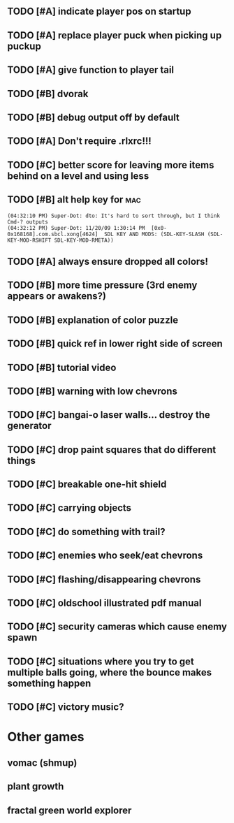 ** TODO [#A] indicate player pos on startup
** TODO [#A] replace player puck when picking up puckup
** TODO [#A] give function to player tail
** TODO [#B] dvorak
** TODO [#B] debug output off by default
** TODO [#A] Don't require .rlxrc!!!
** TODO [#C] better score for leaving more items behind on a level and using less
** TODO [#B] alt help key for 				    :mac:
: (04:32:10 PM) Super-Dot: dto: It's hard to sort through, but I think Cmd-? outputs
: (04:32:12 PM) Super-Dot: 11/20/09 1:30:14 PM	[0x0-0x168168].com.sbcl.xong[4624]	SDL KEY AND MODS: (SDL-KEY-SLASH (SDL-KEY-MOD-RSHIFT SDL-KEY-MOD-RMETA))
** TODO [#A] always ensure dropped all colors!

** TODO [#B] more time pressure (3rd enemy appears or awakens?)
** TODO [#B] explanation of color puzzle
** TODO [#B] quick ref in lower right side of screen
** TODO [#B] tutorial video
** TODO [#B] warning with low chevrons

** TODO [#C] bangai-o laser walls... destroy the generator
** TODO [#C] drop paint squares that do different things
** TODO [#C] breakable one-hit shield
** TODO [#C] carrying objects
** TODO [#C] do something with trail?
** TODO [#C] enemies who seek/eat chevrons
** TODO [#C] flashing/disappearing chevrons
** TODO [#C] oldschool illustrated pdf manual
** TODO [#C] security cameras which cause enemy spawn
** TODO [#C] situations where you try to get multiple balls going, where the bounce makes something happen
** TODO [#C] victory music?
* Other games
** vomac (shmup)
** plant growth 
** fractal green world explorer
